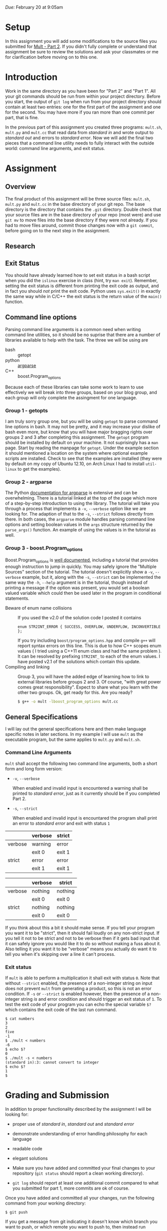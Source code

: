 #+TITLE Homework 3

/Due:/ February 20 at 9:05am

* Setup
In this assignment you will add some modifications to the source files
you submitted for [[../mult-part-1/][Mult - Part 2]].  If you didn't fully complete or
understand that assignment be sure to review the solutions and ask
your classmates or me for clarification before moving on to this one.

* Introduction

Work in the same directory as you have been for "Part 2" and "Part 1".
All your git commands should be run from within your project
directory.  Before you start, the output of =git log= when run from
your project directory should contain at least two entries: one for
the first part of the assignment and one for the second.  You may have
more if you ran more than one commit per part, that is fine.

In the previous part of this assignment you created three programs:
=mult.sh=, =mult.py= and =mult.cc= that read data from /standard in/
and wrote output to /standard out/ and errors to /standard error/. Now
we will add the final two pieces that a command line utility needs to
fully interact with the outside world: command line arguments, and
exit status.

* Assignment
** Overview

The final product of this assignment will be three source files:
=mult.sh=, =mult.py= and =mult.cc= in the base directory of your git
repo. The base directory is the directory that contains the =.git=
directory. Double check that your source files are in the base
directory of your repo (most were) and use =git mv= to move files into
the base directory if they were not already.  If you had to move files
around, commit those changes now with a =git commit=, before going on
to the next step in the assignment.

** Research

** Exit Status
   You should have already learned how to set exit status in a bash script when you did the =islinux= exercise in class (hint, try =man exit=).  Remember, setting the exit status is different from printing the exit code as output, and in fact you should /not/ print the exit code.  Python uses =sys.exit()= in exactly the same way while in C/C++ the exit status is the return value of the =main()= function. 

** Command line options
Parsing command line arguments is a common need when writing command
line utilities, so it should be no suprise that there are a number of
libraries available to help with the task. The three we will be using are

- bash :: getopt
- python :: [[http://docs.python.org/dev/library/argparse.html][argparse]]
- C++ :: boost.Program_options

Because each of these libraries can take some work to learn to use effectively we will break into three groups, based on your blog group, and each group will only complete the assingment for one language.

*** Group 1 - getopts
   I am truly sorry group one, but you will be using =getopt= to parse command line options in bash.  It may not be pretty, and it may increase your dislike of bash even more, but know that you will have major bragging rights over groups 2 and 3 after completing this assignment.
   The =getopt= program should be installed by default on your machine.  It not suprisingly has a =man= page.  Start by reading the manpage for =getopt=. Under the example section it should mentioned a location on the system where optional example scripts are installed.  Check to see that the examples are installed (they were by default on my copy of Ubuntu 12.10, on Arch Linux I had to install =util-linux= to get the examples).  

*** Group 2 - argparse
   The Python [[http://docs.python.org/2.7/library/argparse.html][documentation for argparse]] is extensive and can be overwhelming.  There is a tutorial linked at the top of the page which more of a step-by-step introduction to using the library.  The tutorial will take you through a process that implements a =-v=, =--verbose= option like we are looking for.  The adaption of that to the =-s=, =--strict= follows directly from there.  In both cases, the =argparse= module handles parsing command line options and setting boolean values in the =args= structure returned by the =parse_args()= function.  An example of using the values is in the tutorial as well.

*** Group 3 - boost.Program_options

   Boost.Program_options is [[http://www.boost.org/doc/libs/1_53_0/doc/html/program_options.html][well documented]], including a tutorial that provides enough instruction to jump in quickly.  You may safely ignore the "Multiple Sources" section of the tutorial.  The tutorial doesn't explicitly show a =-v=, =--verbose= example, but it, along with the =-s=, =--strict= can be implemented the same way the =-h=, =--help= argument is in the tutorial, though instead of printing a message if the option was present, you would set a boolean valued variable which could then be used later in the program in conditional statements.
 - Beware of enum name collisions :: If you used the v2.0 of the solution code I posted it contains
      #+begin_src c++
      enum STR2INT_ERROR { SUCCESS, OVERFLOW, UNDERFLOW, INCONVERTIBLE };
      #+end_src
      If you try including =boost/program_options.hpp= and compile =g++= will report syntax errors on this line.  This is due to how C++ scopes enum values ( I tried using a C++11 enum class and had the same problem ).  It can be resolved by prefixing =STR2INT_= to each of the enum values.  I have posted v2.1 of the solutions which contain this update.
 - Compiling and linking :: Group 3, you will have the added edge of learning how to link to external libraries before groups 2 and 3.  Of course, "with great power comes great responsibility".  Expect to share what you learn with the other two groups.  Ok, get ready for this.  Are you ready?

      #+begin_src sh
      $ g++ -o mult -lboost_program_options mult.cc
      #+end_src

** General Specifications
I will lay out the general specifications here and then make language specific notes in later sections.  In my example I will use =mult= as the executable program, but the same applies to =mult.py= and =mult.sh=.

*** Command Line Arguments
    =mult= shall accept the following two command line arguments, both a short form and long form version:
 - =-v=, =--verbose=
   
   When enabled and invalid input is encountered a warning shall be printed to /standard error/, just as it currently should be if you completed Part 2.  

 - =-s=, =--strict=
   
   When enabled and invalid input is encountared the program shall print an error to /standard error/ and exit with status =1=

#+label input with non-integer strings
|         | verbose | strict |
|---------+---------+--------|
| verbose | warning | error  |
|         | exit 0  | exit 1 |
|---------+---------+--------|
| strict  | error   | error  |
|         | exit 1  | exit 1 |

#+label input with only valid integer strings
|         | verbose | strict  |
|---------+---------+---------|
| verbose | nothing | nothing |
|         | exit 0  | exit 0  |
| strict  | nothing | nothing |
|         | exit 0  | exit 0  |

If you think about this a bit it should make sense.  If you tell your program you want it to be "strict", then it should fail loudly on any non-strict input.  If you tell it not to be strict and not to be verbose then if it gets bad input that it can safely ignore you would like it to do so without making a fuss about it.  Also telling it you want it to be "verbose" means you actually do want it to tell you when it's skipping over a line it can't process.

*** Exit status
If =mult= is able to perform a multiplication it shall exit with status =0=. Note that without =--strict= enabled, the presence of a non-integer string on input does not prevent =mult= from generating a product, so this is not an error condition.  If =-s= or =--strict= is enabled however, then the presence of a non-integer string /is/ and error condition and should trigger an exit status of =1=.  To test the exit code of your program you can echo the special variable =$?= which contains the exit code of the last run command.

#+begin_example
$ cat numbers
3
2
five
-1
$ ./mult < numbers
-6
$ echo $?
0
$ ./mult -s < numbers
(standard in):3: cannot convert to integer  
$ echo $?
1
$
#+end_example



* Grading and Submission

In addition to proper functionality described by the assignment I will be looking for:

- proper use of /standard in/, /standard out/ and /standard error/
- demonstrate understanding of error handling philosophy for each language
- readable code
- elegant solutions

- Make sure you have added and committed your final changes to your repository (=git status= should report a clean working directory).  

- =git log= should report at least one additional commit compared to what you submitted for part 1, more commits are ok of course.

Once you have added and committed all your changes, run the following command from your working directory:

#+BEGIN_EXAMPLE
    $ git push
#+END_EXAMPLE

If you get a message from git indicating it doesn't know which branch you want to push, or which remote you want to push to, then instead run

#+begin_example
    $ git push --set-upstream origin master
#+end_example

and next time you should only have to use =git push=.

If the command executes without any errors you should be
done. Remember, you can always clone your repo into a new location to
see exactly what state it is on the server.

#+begin_example
$ cd /tmp
$ git clone [full repo url]
$ cd mult
$ ls
mult.cc  mult.py  mult.sh  README
$
#+end_example

Once again, check that your three source files are in the base directory of your repo!
